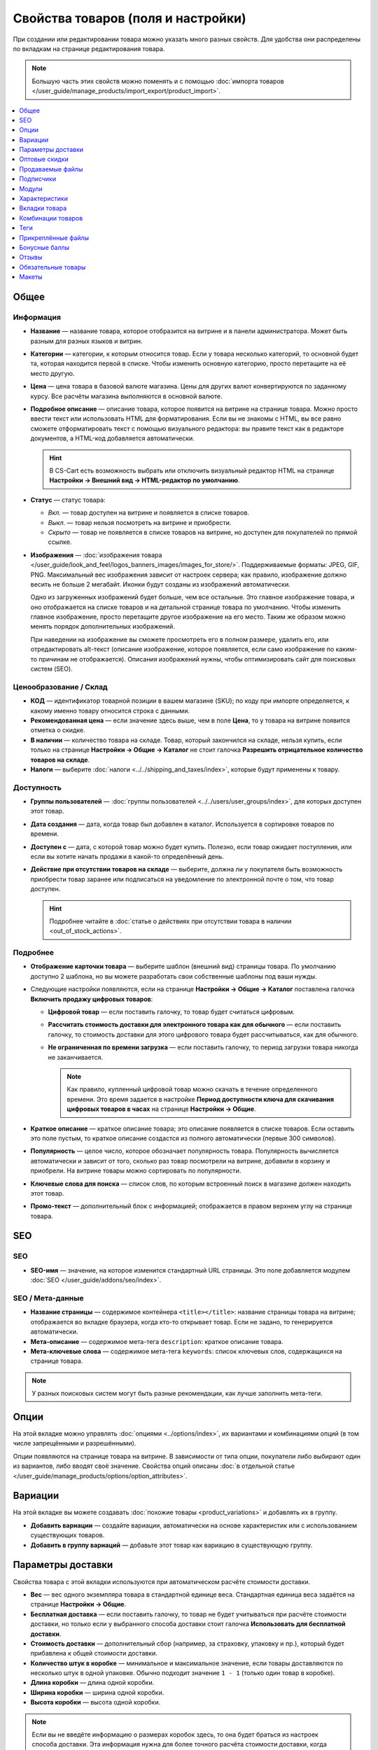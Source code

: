 ***********************************
Свойства товаров (поля и настройки)
***********************************

При создании или редактировании товара можно указать много разных свойств. Для удобства они распределены по вкладкам на странице редактирования товара. 

.. fancybox:: img/product_attributes_01.png
    :alt: Вкладки со свойствами на странице редактирования товара

.. note::

    Большую часть этих свойств можно поменять и с помощью :doc:`импорта товаров </user_guide/manage_products/import_export/product_import>`.

.. contents::
    :local: 
    :depth: 1

=====
Общее
=====

----------
Информация
----------

* **Название** — название товара, которое отобразится на витрине и в панели администратора. Может быть разным для разных языков и витрин.

* **Категории** — категории, к которым относится товар. Если у товара несколько категорий, то основной будет та, которая находится первой в списке. Чтобы изменить основную категорию, просто перетащите на её место другую.

* **Цена** — цена товара в базовой валюте магазина. Цены для других валют конвертируются по заданному курсу. Все расчёты магазина выполняются в основной валюте.

* **Подробное описание** — описание товара, которое появится на витрине на странице товара. Можно просто ввести текст или использовать HTML для форматирования. Если вы не знакомы с HTML, вы все равно сможете отформатировать текст с помощью визуального редактора: вы правите текст как в редакторе документов, а HTML-код добавляется автоматически.

  .. hint::

       В CS-Cart есть возможность выбрать или отключить визуальный редактор HTML на странице **Настройки → Внешний вид → HTML-редактор по умолчанию**.

* **Статус** — статус товара:

  * *Вкл.* — товар доступен на витрине и появляется в списке товаров.

  * *Выкл.* — товар нельзя посмотреть на витрине и приобрести.

  * *Скрыто* — товар не появляется в списке товаров на витрине, но доступен для покупателей по прямой ссылке.

* **Изображения** — :doc:`изображения товара </user_guide/look_and_feel/logos_banners_images/images_for_store/>`. Поддерживаемые форматы: JPEG, GIF, PNG. Максимальный вес изображения зависит от настроек сервера; как правило, изображение должно весить не больше 2 мегабайт. Иконки будут созданы из изображений автоматически.

  Одно из загруженных изображений будет больше, чем все остальные. Это главное изображение товара, и оно отображается на списке товаров и на детальной странице товара по умолчанию. Чтобы изменить главное изображение, просто перетащите другое изображение на его место. Таким же образом можно менять порядок дополнительных изображений.

  При наведении на изображение вы сможете просмотреть его в полном размере, удалить его, или отредактировать alt-текст (описание изображение, которое появляется, если само изображение по каким-то причинам не отображается). Описания изображений нужны, чтобы оптимизировать сайт для поисковых систем (SEO).

-----------------------
Ценообразование / Склад
-----------------------

* **КОД** — идентификатор товарной позиции в вашем магазине (SKU); по коду при импорте определяется, к какому именно товару относится строка с данными.

* **Рекомендованная цена** — если значение здесь выше, чем в поле **Цена**, то у товара на витрине появится отметка о скидке.

* **В наличии** — количество товара на складе. Товар, который закончился на складе, нельзя купить, если только на странице **Настройки → Общие → Каталог** не стоит галочка **Разрешить отрицательное количество товаров на складе**.

* **Налоги** — выберите :doc:`налоги <../../shipping_and_taxes/index>`, которые будут применены к товару.

-----------
Доступность
-----------

* **Группы пользователей** — :doc:`группы пользователей <../../users/user_groups/index>`, для которых доступен этот товар.

* **Дата создания** — дата, когда товар был добавлен в каталог. Используется в сортировке товаров по времени.

* **Доступен с** — дата, с которой товар можно будет купить. Полезно, если товар ожидает поступления, или если вы хотите начать продажи в какой-то определённый день. 

* **Действие при отсутствии товаров на складе** — выберите, должна ли у покупателя быть возможность приобрести товар заранее или подписаться на уведомление по электронной почте о том, что товар доступен.

  .. hint::

      Подробнее читайте в :doc:`статье о действиях при отсутствии товара в наличии <out_of_stock_actions>`.

---------
Подробнее
---------

* **Отображение карточки товара** — выберите шаблон (внешний вид) страницы товара. По умолчанию доступно 2 шаблона, но вы можете разработать свои собственные шаблоны под ваши нужды.

* Следующие настройки появляются, если на странице **Настройки → Общие → Каталог** поставлена галочка **Включить продажу цифровых товаров**:

  * **Цифровой товар** — если поставить галочку, то товар будет считаться цифровым.

  * **Рассчитать стоимость доставки для электронного товара как для обычного** — если поставить галочку, то стоимость доставки для этого цифрового товара будет рассчитываться, как для обычного.

  * **Не ограниченная по времени загрузка** — если поставить галочку, то период загрузки товара никогда не заканчивается. 

    .. note::

        Как правило, купленный цифровой товар можно скачать в течение определенного времени. Это время задается в настройке **Период доступности ключа для скачивания цифровых товаров в часах** на странице **Настройки → Общие**.

* **Краткое описание** — краткое описание товара; это описание появляется в списке товаров. Если оставить это поле пустым, то краткое описание создастся из полного автоматически (первые 300 символов).

* **Популярность** — целое число, которое обозначает популярность товара. Популярность вычисляется автоматически и зависит от того, сколько раз товар посмотрели на витрине, добавили в корзину и приобрели. На витрине товары можно сортировать по популярности.

* **Ключевые слова для поиска** — список слов, по которым встроенный поиск в магазине должен находить этот товар.

* **Промо-текст** — дополнительный блок с информацией; отображается в правом верхнем углу на странице товара.
 
===
SEO
===

---
SEO
---

* **SEO-имя** — значение, на которое изменится стандартный URL страницы. Это поле добавляется модулем :doc:`SEO </user_guide/addons/seo/index>`.

-----------------
SEO / Мета-данные 
-----------------

* **Название страницы** — содержимое контейнера ``<title></title>``: название страницы товара на витрине; отображается во вкладке браузера, когда кто-то открывает товар. Если не задано, то генерируется автоматически.

* **Мета-описание** — содержимое мета-тега ``description``: краткое описание товара.

* **Мета-ключевые слова** — содержимое мета-тега ``keywords``: список ключевых слов, содержащихся на странице товара.

.. note::

    У разных поисковых систем могут быть разные рекомендации, как лучше заполнить мета-теги.

.. fancybox:: img/product_attributes_02.png
    :alt: Вкладка "SEO" у товара в CS-Cart.

=====
Опции
=====

На этой вкладке можно управлять :doc:`опциями <../options/index>`, их вариантами и комбинациями опций (в том числе запрещёнными и разрешёнными).

.. fancybox:: img/product_attributes_03.png
    :alt: Вкладка "Опции" на странице редактирования товара.

Опции появляются на странице товара на витрине. В зависимости от типа опции, покупатели либо выбирают один из вариантов, либо вводят своё значение. Свойства опций описаны :doc:`в отдельной статье </user_guide/manage_products/options/option_attributes>`.

========
Вариации
========

На этой вкладке вы можете создавать :doc:`похожие товары <product_variations>` и добавлять их в группу. 

* **Добавить вариации** — создайте вариации, автоматически на основе характеристик или с использованием существующих товаров.

* **Добавить в группу вариаций** — добавьте этот товар как вариацию в существующую группу.

==================
Параметры доставки
==================

Свойства товара с этой вкладки используются при автоматическом расчёте стоимости доставки.
 
* **Вес** — вес одного экземпляра товара в стандартной единице веса. Стандартная единица веса задаётся на странице **Настройки → Общие**.

* **Бесплатная доставка** — если поставить галочку, то товар не будет учитываться при расчёте стоимости доставки, но только если у выбранного способа доставки стоит галочка **Использовать для бесплатной доставки**.

* **Стоимость доставки** — дополнительный сбор (например, за страховку, упаковку и пр.), который будет прибавлена к общей стоимости доставки. 

* **Количество штук в коробке** — минимальное и максимальное значение, если товары доставляются по несколько штук в одной упаковке. Обычно подходит значение ``1 - 1`` (только один товар в коробке).

* **Длина коробки** — длина одной коробки.

* **Ширина коробки** — ширина одной коробки.

* **Высота коробки** — высота одной коробки.

.. note::

   Если вы не введёте информацию о размерах коробок здесь, то она будет браться из настроек способа доставки. Эта информация нужна для более точного расчёта стоимости доставки, когда способ доставки поддерживает отправку нескольких коробок (UPS, FedEx, DHL).

.. _catalog-quantity-discounts:

==============
Оптовые скидки
==============

На этой вкладке задаются :doc:`оптовые скидки <wholesale>` на товар в зависимости от количества штук в корзине. Покупатели увидят эти скидки на странице товара на витрине.  

.. fancybox:: img/catalog_64.png
    :alt: Оптовая скидка на странице товара в CS-Cart.

У каждой оптовой скидки есть свой набор свойств:

* **Кол-во** — минимальное количество экземпляров товара, которое должно быть в корзине, чтобы покупатель получил оптовую скидку.

* **Значение** — значение скидки (на каждый экземпляр товара).

* **Тип** — тип скидки: 

  * *Фиксированная* — стоимость одного товара со скидкой.

  * *В процентах* — размер скидки на каждый экземпляр товара в процентах.

* **Группа** — :doc:`группа пользователей <../../users/user_groups/index>`, которая может воспользоваться скидкой.

  .. important::

      Если скидка действительна для всех групп пользователей и требует покупки только 1 экземпляра товара, эта скидка перезапишет цену товара.

.. fancybox:: img/catalog_63.png
    :alt: Настройка оптовых скидок в CS-Cart.

=================
Продаваемые файлы
=================

Размещайте файлы и дистрибутивы для :ref:`цифровых товаров <products-add-digital>`. Эти файлы будут доступны покупателю после покупки товара. 

.. note:: 

    Для цифровых инструкций и/или файлов, которые идут с товаром, но не продаются, рекомендуем использовать другую вкладку — **Прикреплённые файлы**.

.. fancybox:: img/catalog_66.png
    :alt: Товары

У каждого файла есть следующие свойства:

* **Название** — название файла, которые покупатели увидят на странице товара. Это название не изменит физическое название самого файла.

* **Позиция** — положение файла относительно других файлов в списке.

* **Папка** — папка, к которой относится файл (если вы добавили папки).

* **Файл** — сам файл, который можно будет скачать после покупки.

* **Предпросмотр** — файл предпросмотра, который можно свободно скачать на странице товара на витрине.

* **Режим активации** — определяет, как будет активирована ссылка на скачивание:

  * *Немедленно* — сразу после того, как покупатель сделает заказ.

  * *После полной оплаты* — после того, как статус заказа изменится на *Обработан* или *Выполнен*.

  * *Вручную* — ссылку активирует администратор вручную.

* **Макс. количество загрузок** — определяет, сколько раз один и тот же покупатель может скачать файл.

* **Лицензионное соглашение** — текст лицензионного соглашения.

* **Требуется соглашение** — определяет, должен ли покупатель принять лицензионное соглашение на странице оформления заказа.

* **Текст для ознакомления** — дополнительные инструкции (например, инструкции по установке и т.п.)

==========
Подписчики
==========

.. important::

    Эта функциональность никак не связана со страницей **Маркетинг → Рассылки → Подписчики**, которая добавляется модулем :doc:`"Рассылки" <../../addons/newsletters/index>`.

Если товара нет в наличии, покупатели могут подписаться на уведомление. Когда вы обновите количество товаров на складе, подписчики получат электронное письмо об этом.

У каждого товара есть свой список с электронными адресами подписчиков. Этот список и находится на вкладке **Подписчики**. Когда товар снова появляется в наличии, электронные письма отправляются подписчикам, а их электронные адреса удаляются из списка.

Процесс полностью автоматизирован. Однако вы можете добавить подписчика вручную, если это необходимо.

.. hint::

    Подробнее о подписчиках можно узнать в :ref:`этой статье <product-subscribers>`.

======
Модули
======

Вкладка **Модули** содержит свойства товаров которые добавлены с помощью дополнительных модулей. Например:

---------------
Возврат товаров
---------------

.. note::

    Эти свойства относятся к модулю :doc:`"Возврат товаров" <../../addons/rma/index>`.

* **Возможен возврат** — если поставить галочку, то товар можно будет вернуть в магазин.

* **Время возврата (в днях)** — время, в течение которого товар можно вернуть. Отсчёт начинается в день покупки.

-----------
Хиты продаж
-----------

.. note::

    Эти свойства относятся к модулю :doc:`"Хиты продаж и товары со скидкой" <../../addons/bestsellers_and_on_sale_products/index>`.

* **Количество продаж** — сколько экземпляров товара было продано. Рассчитывается автоматически, когда включен модуль **Хиты продаж и товары со скидкой**. Это значение можно изменить вручную.

-----------------
Проверка возраста
-----------------

.. note::

   Эти свойства относятся к модулю :doc:`"Ограничение по возрасту" <../../addons/age_verification/index>`.

* **Проверка возраста** — если поставить галочку, то товар смогут увидеть только пользователи определённого возраста.

* **Возрастное ограничение** — минимальный возраст для просмотра этого товара.

* **Предупреждение** — сообщение, которое увидит покупатель, если он не может просмотреть товар из-за своего возраста.

--------------------
Комментарии и отзывы
--------------------

.. note::

    Эти свойства относятся к модулю :doc:`Отзывы и комментарии <../../addons/comments_and_reviews/index>`.

* **Отзывы** — выберите, разрешить ли пользователям оставлять оценки и/или комментарии к товару.

==============
Характеристики
==============

На этой вкладке можно задать значения дополнительных полей, которые относятся к товару. Эти дополнительные поля создаются на странице **Товары → Характеристики**.

==============
Вкладки товара
==============

На этой вкладке находится список вкладок, которые будут отображаться на странице этого товара. Рядом с каждой вкладкой есть статус — *Вкл.* или *Выкл.* Добавлять и редактировать вкладки можно на странице **Дизайн → Вкладки товара**.

.. hint::

    Чтобы увидеть, как выглядит страница товара, нажимте на кнопку с изображением шестерёнки  и выберите вариант **Предпросмотр**.

==================
Комбинации товаров
==================

.. note::

    Эта вкладка появляется, если включен модуль :doc:`"Комбинации товаров" <../../addons/buy_together/index>`.

На этой вкладке можно связывать товары из каталога друг с другом и предлагать скидку, если товары покупаются вместе. Такая связка называется *комбинацией товаров*. Информация о скидке появляется на странице товара на витрине, а покупатели решают, воспользоваться ли предложением.

Помимо самих товаров и размера скидки, у комбинации товаров есть следующие свойства:

* **Название** — название комбинации товаров.

* **Описание** — описание комбинации товаров, которое появится на витрине.

* **Задать период доступности** — если поставить галочку, то можно настроить:

  * **Доступна с** — дата, с которой комбинация товаров доступна для покупателей.

  * **Доступна до** — дата, до которой комбинация товаров доступна для покупателей.

* **Показывать в промо-акциях** — если поставить галочку, эта комбинация товаров появится в списке промо-акций (``index.php?dispatch=promotions.list``).

* **Статус** — статус комбинации товаров (*Вкл.* или *Выкл.*).

====
Теги
====

.. note::

    Эта вкладка появляется, если включен модуль :doc:`"Теги" <../../addons/tags/index>`.

На этой вкладке находится список тегов, связанный с товаром. Теги появляются на витрине в блоке **Теги**. 

* **Теги** — список тегов товара. Когда вы начинаете печатать название тега, CS-Cart автоматически предлагает возможные варианты из существующих тегов.

.. fancybox:: img/product_attributes_06.png
    :alt: Вкладка "Теги".

===================
Прикреплённые файлы
===================

.. note::

    Эта вкладка появляется, если включен модуль :doc:`"Прикреплённые файлы" <../../addons/attachments/index>`.

На этой вкладке находятся :doc:`файлы, связанные с товаром <attaching_files_to_products>`. В отличие от "Продаваемых файлов", эта вкладка доступна не только для цифровых товаров. У каждого прикреплённого файла есть следующие свойства:

* **Название** — название прикреплённого файла.

* **Позиция** — положение прикреплённого файла в списке относительно положения других файлов.

* **Файл** — сам файл, который нужно загрузить.

* **Группы пользователей** — :doc:`группы пользователей <../../users/user_groups/index>`, которым доступен файл.

==============
Бонусные баллы
==============

.. note::

    Эта вкладка появляется, если включен модуль :doc:`"Бонусные баллы" <../../addons/reward_points/index>`.

На этой вкладке задается цена товара в бонусных баллах и количество баллов, получаемых за покупку товара.

-------------
Цена в баллах
-------------

* **Разрешить оплату баллами** — если поставить галочку, покупатель сможет оплатить этот товар баллами.

* **Заменить глобальный курс конвертации баллов** — если поставить галочку, то у товара будет фиксированная цена в баллах; эта цена не будет зависеть от курса конвертации баллов.

* **Цена в баллах** — жёстко заданная цена товара в баллах.

--------------
Баллы за товар 
--------------

* **Заменить глобальные баллы и баллы категории для этого товара** — если поставить галочку, то значения ниже перезапишут для этого товара настройки, которые задаются на странице **Маркетинг → Бонусные баллы**.

* **Группа** — :doc:`группы пользователей <../../users/user_groups/index>`, которые получают бонусные баллы за покупку товара.

* **Сумма** — количество бонусных баллов, которые получают пользователи за покупку товара.

* **Тип количества** — либо абсолютное значение, либо процент от стоимости.

======
Отзывы
======

.. note::

    Эта вкладка появляется, если включен модуль :doc:`"Отзывы и комментарии" <../../addons/comments_and_reviews/index>`, а для товара включены отзывы или комментарии на вкладке **Модули**.

Список отзывов покупателей о товаре. Здесь можно добавлять отзывы или редактировать существующие.

===================
Обязательные товары
===================

.. note::

    Эта вкладка появляется, если включен модуль :doc:`"Требуемые товары" <../../addons/required_products/index>`.

На этой вкладке находится список товаров, которые обязательно будут добавлены в корзину вместе с этим товаром. Нажмите кнопку **Добавить товары**, чтобы выбрать обязательные товары.

.. fancybox:: img/product_attributes_07.png
    :alt: Обязательные товары

======
Макеты
======

Содержимое детальной страницы товара. Эта вкладка дублирует :doc:`общий макет </user_guide/look_and_feel/layouts/index>` страницы товара.

Здесь вы можете отключить или включить блоки, изменяя таким образом страницу товара. Любое изменение, сделанное здесь, не затронет страницы других товаров.
